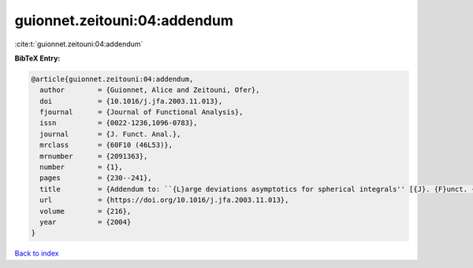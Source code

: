 guionnet.zeitouni:04:addendum
=============================

:cite:t:`guionnet.zeitouni:04:addendum`

**BibTeX Entry:**

.. code-block:: bibtex

   @article{guionnet.zeitouni:04:addendum,
     author        = {Guionnet, Alice and Zeitouni, Ofer},
     doi           = {10.1016/j.jfa.2003.11.013},
     fjournal      = {Journal of Functional Analysis},
     issn          = {0022-1236,1096-0783},
     journal       = {J. Funct. Anal.},
     mrclass       = {60F10 (46L53)},
     mrnumber      = {2091363},
     number        = {1},
     pages         = {230--241},
     title         = {Addendum to: ``{L}arge deviations asymptotics for spherical integrals'' [{J}. {F}unct. {A}nal. {\bf 188} (2002), no. 2, 461--515; MR1883414]},
     url           = {https://doi.org/10.1016/j.jfa.2003.11.013},
     volume        = {216},
     year          = {2004}
   }

`Back to index <../By-Cite-Keys.html>`_
